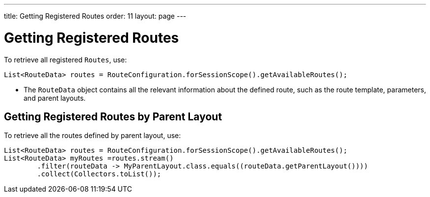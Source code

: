 ---
title: Getting Registered Routes
order: 11
layout: page
---

= Getting Registered Routes

To retrieve all registered `Routes`, use:

[source,java]
----
List<RouteData> routes = RouteConfiguration.forSessionScope().getAvailableRoutes();
----

* The [classname]`RouteData` object contains all the relevant information about the defined route, such as the route template, parameters, and parent layouts.

== Getting Registered Routes by Parent Layout

To retrieve all the routes defined by parent layout, use:

[source,java]
----
List<RouteData> routes = RouteConfiguration.forSessionScope().getAvailableRoutes();
List<RouteData> myRoutes =routes.stream()
        .filter(routeData -> MyParentLayout.class.equals((routeData.getParentLayout())))
        .collect(Collectors.toList());
----
